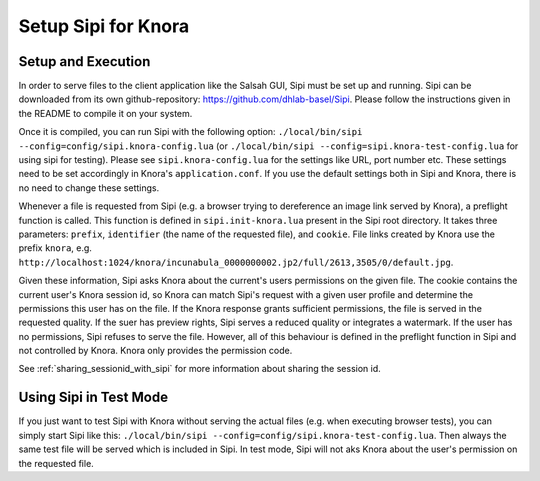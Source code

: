 .. Copyright © 2015 Lukas Rosenthaler, Benjamin Geer, Ivan Subotic,
   Tobias Schweizer, André Kilchenmann, and Sepideh Alassi.

   This file is part of Knora.

   Knora is free software: you can redistribute it and/or modify
   it under the terms of the GNU Affero General Public License as published
   by the Free Software Foundation, either version 3 of the License, or
   (at your option) any later version.

   Knora is distributed in the hope that it will be useful,
   but WITHOUT ANY WARRANTY; without even the implied warranty of
   MERCHANTABILITY or FITNESS FOR A PARTICULAR PURPOSE.  See the
   GNU Affero General Public License for more details.

   You should have received a copy of the GNU Affero General Public
   License along with Knora.  If not, see <http://www.gnu.org/licenses/>.

*********************
Setup Sipi for Knora
*********************


Setup and Execution
===================

In order to serve files to the client application like the Salsah GUI, Sipi must be set up and running.
Sipi can be downloaded from its own github-repository: https://github.com/dhlab-basel/Sipi.
Please follow the instructions given in the README to compile it on your system.

Once it is compiled, you can run Sipi with the following option: ``./local/bin/sipi --config=config/sipi.knora-config.lua``
(or ``./local/bin/sipi --config=sipi.knora-test-config.lua`` for using sipi for testing). Please see ``sipi.knora-config.lua``
for the settings like URL, port number etc.
These settings need to be set accordingly in Knora's ``application.conf``. If you use the default settings both in Sipi
and Knora, there is no need to change these settings.

Whenever a file is requested from Sipi (e.g. a browser trying to dereference an image link served by Knora), a preflight
function is called.
This function is defined in ``sipi.init-knora.lua`` present in the Sipi root directory. It takes three parameters:
``prefix``, ``identifier`` (the name of the requested file), and ``cookie``. File links created by Knora use the prefix
``knora``, e.g. ``http://localhost:1024/knora/incunabula_0000000002.jp2/full/2613,3505/0/default.jpg``.

Given these information, Sipi asks Knora about the current's users permissions on the given file.
The cookie contains the current user's Knora session id, so Knora can match Sipi's request with a given user profile and
determine the permissions this user has on the file.
If the Knora response grants sufficient permissions, the file is served in the requested quality. If the suer has preview
rights, Sipi serves a reduced quality or integrates a watermark.
If the user has no permissions, Sipi refuses to serve the file. However, all of this behaviour is defined in the preflight
function in Sipi and not controlled by Knora. Knora only provides the permission code.

See :ref:`sharing_sessionid_with_sipi` for more information about sharing the session id.


Using Sipi in Test Mode
=======================

If you just want to test Sipi with Knora without serving the actual files (e.g. when executing browser tests), you can
simply start Sipi like this: ``./local/bin/sipi --config=config/sipi.knora-test-config.lua``.
Then always the same test file will be served which is included in Sipi. In test mode, Sipi will not aks Knora about
the user's permission on the requested file.
